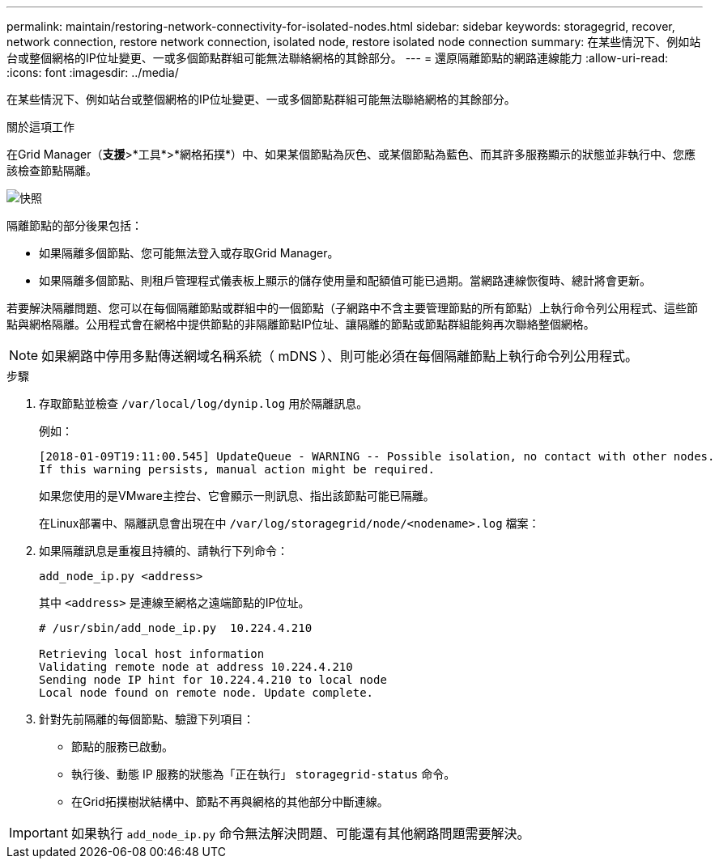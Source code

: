 ---
permalink: maintain/restoring-network-connectivity-for-isolated-nodes.html 
sidebar: sidebar 
keywords: storagegrid, recover, network connection, restore network connection, isolated node, restore isolated node connection 
summary: 在某些情況下、例如站台或整個網格的IP位址變更、一或多個節點群組可能無法聯絡網格的其餘部分。 
---
= 還原隔離節點的網路連線能力
:allow-uri-read: 
:icons: font
:imagesdir: ../media/


[role="lead"]
在某些情況下、例如站台或整個網格的IP位址變更、一或多個節點群組可能無法聯絡網格的其餘部分。

.關於這項工作
在Grid Manager（*支援*>*工具*>*網格拓撲*）中、如果某個節點為灰色、或某個節點為藍色、而其許多服務顯示的狀態並非執行中、您應該檢查節點隔離。

image::../media/dynamic_ip_service_not_running.gif[快照]

隔離節點的部分後果包括：

* 如果隔離多個節點、您可能無法登入或存取Grid Manager。
* 如果隔離多個節點、則租戶管理程式儀表板上顯示的儲存使用量和配額值可能已過期。當網路連線恢復時、總計將會更新。


若要解決隔離問題、您可以在每個隔離節點或群組中的一個節點（子網路中不含主要管理節點的所有節點）上執行命令列公用程式、這些節點與網格隔離。公用程式會在網格中提供節點的非隔離節點IP位址、讓隔離的節點或節點群組能夠再次聯絡整個網格。


NOTE: 如果網路中停用多點傳送網域名稱系統（ mDNS ）、則可能必須在每個隔離節點上執行命令列公用程式。

.步驟
. 存取節點並檢查 `/var/local/log/dynip.log` 用於隔離訊息。
+
例如：

+
[listing]
----
[2018-01-09T19:11:00.545] UpdateQueue - WARNING -- Possible isolation, no contact with other nodes.
If this warning persists, manual action might be required.
----
+
如果您使用的是VMware主控台、它會顯示一則訊息、指出該節點可能已隔離。

+
在Linux部署中、隔離訊息會出現在中 `/var/log/storagegrid/node/<nodename>.log` 檔案：

. 如果隔離訊息是重複且持續的、請執行下列命令：
+
`add_node_ip.py <address>`

+
其中 `<address>` 是連線至網格之遠端節點的IP位址。

+
[listing]
----
# /usr/sbin/add_node_ip.py  10.224.4.210

Retrieving local host information
Validating remote node at address 10.224.4.210
Sending node IP hint for 10.224.4.210 to local node
Local node found on remote node. Update complete.
----
. 針對先前隔離的每個節點、驗證下列項目：
+
** 節點的服務已啟動。
** 執行後、動態 IP 服務的狀態為「正在執行」 `storagegrid-status` 命令。
** 在Grid拓撲樹狀結構中、節點不再與網格的其他部分中斷連線。





IMPORTANT: 如果執行 `add_node_ip.py` 命令無法解決問題、可能還有其他網路問題需要解決。
